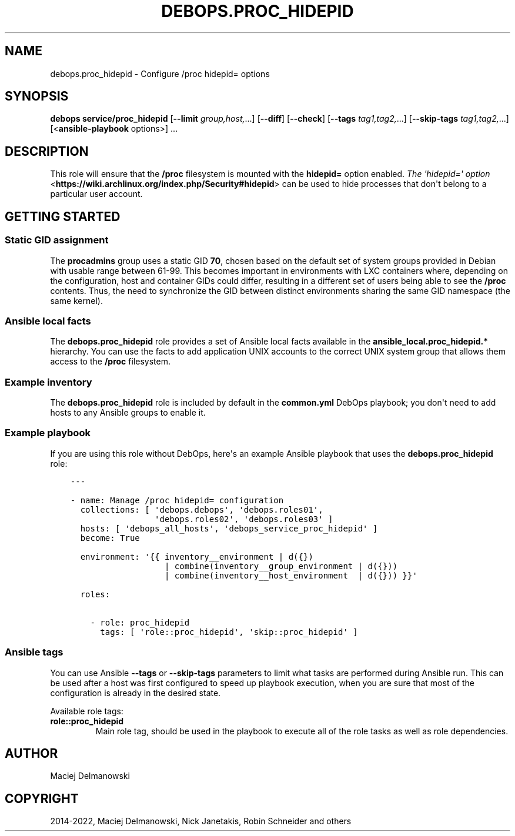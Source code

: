 .\" Man page generated from reStructuredText.
.
.TH "DEBOPS.PROC_HIDEPID" "5" "Feb 17, 2022" "v3.0.0" "DebOps"
.SH NAME
debops.proc_hidepid \- Configure /proc hidepid= options
.
.nr rst2man-indent-level 0
.
.de1 rstReportMargin
\\$1 \\n[an-margin]
level \\n[rst2man-indent-level]
level margin: \\n[rst2man-indent\\n[rst2man-indent-level]]
-
\\n[rst2man-indent0]
\\n[rst2man-indent1]
\\n[rst2man-indent2]
..
.de1 INDENT
.\" .rstReportMargin pre:
. RS \\$1
. nr rst2man-indent\\n[rst2man-indent-level] \\n[an-margin]
. nr rst2man-indent-level +1
.\" .rstReportMargin post:
..
.de UNINDENT
. RE
.\" indent \\n[an-margin]
.\" old: \\n[rst2man-indent\\n[rst2man-indent-level]]
.nr rst2man-indent-level -1
.\" new: \\n[rst2man-indent\\n[rst2man-indent-level]]
.in \\n[rst2man-indent\\n[rst2man-indent-level]]u
..
.SH SYNOPSIS
.sp
\fBdebops service/proc_hidepid\fP [\fB\-\-limit\fP \fIgroup,host,\fP\&...] [\fB\-\-diff\fP] [\fB\-\-check\fP] [\fB\-\-tags\fP \fItag1,tag2,\fP\&...] [\fB\-\-skip\-tags\fP \fItag1,tag2,\fP\&...] [<\fBansible\-playbook\fP options>] ...
.SH DESCRIPTION
.sp
This role will ensure that the \fB/proc\fP filesystem is mounted with the
\fBhidepid=\fP option enabled. \fI\%The \(aqhidepid=\(aq option\fP <\fBhttps://wiki.archlinux.org/index.php/Security#hidepid\fP> can be used to hide
processes that don\(aqt belong to a particular user account.
.SH GETTING STARTED
.SS Static GID assignment
.sp
The \fBprocadmins\fP group uses a static GID \fB70\fP, chosen based on the default
set of system groups provided in Debian with usable range between 61\-99. This
becomes important in environments with LXC containers where, depending on the
configuration, host and container GIDs could differ, resulting in a different
set of users being able to see the \fB/proc\fP contents. Thus, the need to
synchronize the GID between distinct environments sharing the same GID
namespace (the same kernel).
.SS Ansible local facts
.sp
The \fBdebops.proc_hidepid\fP role provides a set of Ansible local facts
available in the \fBansible_local.proc_hidepid.*\fP hierarchy. You can use the
facts to add application UNIX accounts to the correct UNIX system group that
allows them access to the \fB/proc\fP filesystem.
.SS Example inventory
.sp
The \fBdebops.proc_hidepid\fP role is included by default in the \fBcommon.yml\fP
DebOps playbook; you don\(aqt need to add hosts to any Ansible groups to enable
it.
.SS Example playbook
.sp
If you are using this role without DebOps, here\(aqs an example Ansible playbook
that uses the \fBdebops.proc_hidepid\fP role:
.INDENT 0.0
.INDENT 3.5
.sp
.nf
.ft C
\-\-\-

\- name: Manage /proc hidepid= configuration
  collections: [ \(aqdebops.debops\(aq, \(aqdebops.roles01\(aq,
                 \(aqdebops.roles02\(aq, \(aqdebops.roles03\(aq ]
  hosts: [ \(aqdebops_all_hosts\(aq, \(aqdebops_service_proc_hidepid\(aq ]
  become: True

  environment: \(aq{{ inventory__environment | d({})
                   | combine(inventory__group_environment | d({}))
                   | combine(inventory__host_environment  | d({})) }}\(aq

  roles:

    \- role: proc_hidepid
      tags: [ \(aqrole::proc_hidepid\(aq, \(aqskip::proc_hidepid\(aq ]

.ft P
.fi
.UNINDENT
.UNINDENT
.SS Ansible tags
.sp
You can use Ansible \fB\-\-tags\fP or \fB\-\-skip\-tags\fP parameters to limit what
tasks are performed during Ansible run. This can be used after a host was first
configured to speed up playbook execution, when you are sure that most of the
configuration is already in the desired state.
.sp
Available role tags:
.INDENT 0.0
.TP
.B \fBrole::proc_hidepid\fP
Main role tag, should be used in the playbook to execute all of the role
tasks as well as role dependencies.
.UNINDENT
.SH AUTHOR
Maciej Delmanowski
.SH COPYRIGHT
2014-2022, Maciej Delmanowski, Nick Janetakis, Robin Schneider and others
.\" Generated by docutils manpage writer.
.
